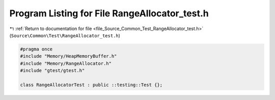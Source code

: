 
.. _program_listing_file_Source_Common_Test_RangeAllocator_test.h:

Program Listing for File RangeAllocator_test.h
==============================================

|exhale_lsh| :ref:`Return to documentation for file <file_Source_Common_Test_RangeAllocator_test.h>` (``Source\Common\Test\RangeAllocator_test.h``)

.. |exhale_lsh| unicode:: U+021B0 .. UPWARDS ARROW WITH TIP LEFTWARDS

.. code-block:: cpp

   #pragma once
   #include "Memory/HeapMemoryBuffer.h"
   #include "Memory/RangeAllocator.h"
   #include "gtest/gtest.h"
   
   class RangeAllocatorTest : public ::testing::Test {};
